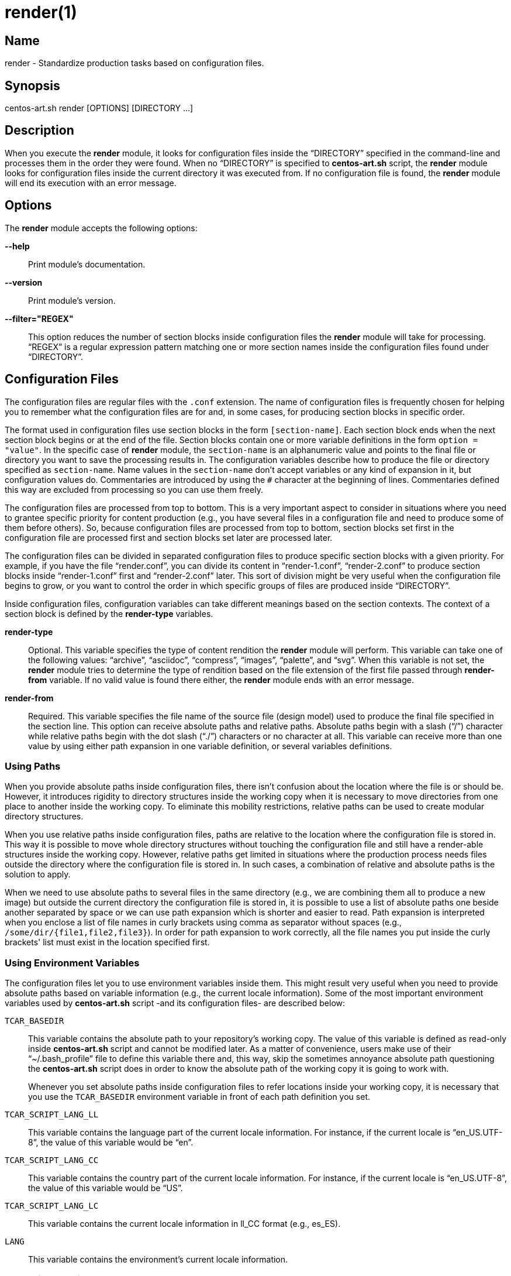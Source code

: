 render(1)
=========

Name
----

render - Standardize production tasks based on configuration files.

Synopsis
--------

centos-art.sh render [OPTIONS] [DIRECTORY ...]

Description
-----------

When you execute the *render* module, it looks for configuration files
inside the ``DIRECTORY'' specified in the command-line and processes
them in the order they were found. When no ``DIRECTORY'' is specified
to *centos-art.sh* script, the *render* module looks for configuration
files inside the current directory it was executed from.  If no
configuration file is found, the *render* module will end its
execution with an error message.

Options
-------

The *render* module accepts the following options:

*--help*::
    Print module's documentation.
*--version*::
    Print module's version.
*--filter="REGEX"*::
    This option reduces the number of section blocks inside
    configuration files the *render* module will take for processing.
    ``REGEX'' is a regular expression pattern matching one or more
    section names inside the configuration files found under
    ``DIRECTORY''.

Configuration Files
-------------------

The configuration files are regular files with the +.conf+ extension.
The name of configuration files is frequently chosen for helping you
to remember what the configuration files are for and, in some cases,
for producing section blocks in specific order.

The format used in configuration files use section blocks in the form
+[section-name]+. Each section block ends when the next section block
begins or at the end of the file. Section blocks contain one or more
variable definitions in the form +option = "value"+.  In the specific
case of *render* module, the +section-name+ is an alphanumeric value
and points to the final file or directory you want to save the
processing results in. The configuration variables describe how to
produce the file or directory specified as +section-name+.  Name
values in the +section-name+ don't accept variables or any kind of
expansion in it, but configuration values do.  Commentaries are
introduced by using the +#+ character at the beginning of lines.
Commentaries defined this way are excluded from processing so you can
use them freely.

The configuration files are processed from top to bottom. This is a
very important aspect to consider in situations where you need to
grantee specific priority for content production (e.g., you have
several files in a configuration file and need to produce some of them
before others). So, because configuration files are processed from top
to bottom, section blocks set first in the configuration file are
processed first and section blocks set later are processed later.

The configuration files can be divided in separated configuration
files to produce specific section blocks with a given priority.  For
example, if you have the file ``render.conf'', you can divide its
content in ``render-1.conf'', ``render-2.conf'' to produce section
blocks inside ``render-1.conf'' first and ``render-2.conf'' later.
This sort of division might be very useful when the configuration file
begins to grow, or you want to control the order in which specific
groups of files are produced inside ``DIRECTORY''.

Inside configuration files, configuration variables can take different
meanings based on the section contexts. The context of a section block
is defined by the *render-type* variables.

*render-type*::
    Optional. This variable specifies the type of content rendition
    the *render* module will perform. This variable can take one of
    the following values: ``archive'', ``asciidoc'', ``compress'',
    ``images'', ``palette'', and ``svg''. When this variable is not
    set, the *render* module tries to determine the type of rendition
    based on the file extension of the first file passed through
    *render-from* variable. If no valid value is found there either,
    the *render* module ends with an error message.
*render-from*::
    Required. This variable specifies the file name of the source file
    (design model) used to produce the final file specified in the
    section line. This option can receive absolute paths and relative
    paths.  Absolute paths begin with a slash (``/'') character while
    relative paths begin with the dot slash (``./'') characters or no
    character at all. This variable can receive more than one value by
    using either path expansion in one variable definition, or several
    variables definitions.

Using Paths
~~~~~~~~~~~

When you provide absolute paths inside configuration files, there
isn't confusion about the location where the file is or should be.
However, it introduces rigidity to directory structures inside the
working copy when it is necessary to move directories from one place
to another inside the working copy.  To eliminate this mobility
restrictions, relative paths can be used to create modular directory
structures.

When you use relative paths inside configuration files, paths are
relative to the location where the configuration file is stored in.
This way it is possible to move whole directory structures without
touching the configuration file and still have a render-able
structures inside the working copy.  However, relative paths get
limited in situations where the production process needs files outside
the directory where the configuration file is stored in. In such
cases, a combination of relative and absolute paths is the solution to
apply.

When we need to use absolute paths to several files in the same
directory (e.g., we are combining them all to produce a new image) but
outside the current directory the configuration file is stored in, it
is possible to use a list of absolute paths one beside another
separated by space or we can use path expansion which is shorter and
easier to read.  Path expansion is interpreted when you enclose a list
of file names in curly brackets using comma as separator without
spaces (e.g., +/some/dir/{file1,file2,file3}+). In order for path
expansion to work correctly, all the file names you put inside the
curly brackets' list must exist in the location specified first.

Using Environment Variables
~~~~~~~~~~~~~~~~~~~~~~~~~~~

The configuration files let you to use environment variables inside
them. This might result very useful when you need to provide absolute
paths based on variable information (e.g., the current locale
information).  Some of the most important environment variables used
by *centos-art.sh* script -and its configuration files- are described
below:

+TCAR_BASEDIR+::
    This variable contains the absolute path to your repository's
    working copy. The value of this variable is defined as read-only
    inside *centos-art.sh* script and cannot be modified later. As a
    matter of convenience, users make use of their ``~/.bash_profile''
    file to define this variable there and, this way, skip the
    sometimes annoyance absolute path questioning the *centos-art.sh*
    script does in order to know the absolute path of the working copy
    it is going to work with.
+
Whenever you set absolute paths inside configuration files to refer
locations inside your working copy, it is necessary that you use the
+TCAR_BASEDIR+ environment variable in front of each path definition
you set.
+TCAR_SCRIPT_LANG_LL+::
    This variable contains the language part of the current locale
    information. For instance, if the current locale is
    ``en_US.UTF-8'', the value of this variable would be ``en''.
+TCAR_SCRIPT_LANG_CC+::
    This variable contains the country part of the current locale
    information. For instance, if the current locale is
    ``en_US.UTF-8'', the value of this variable would be ``US''.
+TCAR_SCRIPT_LANG_LC+::
    This variable contains the current locale information in ll_CC
    format (e.g., es_ES).
+LANG+::
    This variable contains the environment's current locale
    information.

Rendering Archives
~~~~~~~~~~~~~~~~~~

When the *render-type* variable is set to +archive+, the *render*
module takes the list of files set through *render-from* variable and
applies the value of *command* to them all in order to produce the
final file specified in the section line. When the command variable is
not specified, the +/bin/tar --remove-files -czf+ command is used as
default.

Rendering Image Files
~~~~~~~~~~~~~~~~~~~~~

When the *render-type* variable is set to +svg+, the section block is
interpreted for rendering image files. When rendering image files, the
*render-from* variable must point to a SVG files (either compressed or
uncompressed). The following following complementary variables are
also accepted:

*render-flow*::
    Optional. This variable specifies the rendition flow to follow
    when transforming SVG files into PNG images. This variable can
    take either +base+ or +extended+ as value. The +base+ rendition
    flow takes one SVG file and produces just one PNG image for it.
    The +extended+ value applies the +base+ rendition flow and then
    transform the final PNG image to different heights, formats,
    foreground colors and background colors. By default, when this
    variable is not set, the +base+ rendition flow is used.
*export-id*::
    Optional. This variable specifies the export id you want to use as
    reference to produce PNG images from SVG files. The export-id is
    an attribute you specified as unique value to an objects inside
    the SVG file in order to export that object only but not the rest
    in the SVG file. If this variable is not provided or it is empty,
    the drawing area of the SVG file is used as reference to produce
    the final PNG image.
*heights*::
    Optional. This variable is available only for +extended+ rendition
    flow and specifies the different image heights you want to create
    copies of the final PNG image. The values specified in this
    variable are separated by white space and should be understandable
    by ImageMagick tool set. When this variable is not provided, the
    *render* module will create copies of final PNG image for several
    standard heights.
*formats*::
    Optional. This variable is available only for +extended+ rendition
    flow and specifies the different image formats you want to create
    copies of the final PNG image. The values specified in this
    variable are separated by white space and should be supported by
    ImageMagick tool set.  When this variable is not provided or set
    in the configuration file, the *render* module will create copies
    of final PNG image for several standard formats.
+
[TIP]
To see the list of possible image formats supported by ImageMagick
tool set, run the following command: *+identify -list format+*.

*fgcolors*::
    Optional. This variable is available only for +extended+ rendition
    flow and specifies the different foreground colors you want to
    create copies of the final PNG image. To do this, the image you
    want to copy should be rendered with black color (000000) so the
    color replacement can be performed. The values specified in this
    variable are separated by white space and should be understandable
    by ImageMagick tool set. When this variable is not provided the
    black foreground (+000000+) is used.
*bgcolors*::
    Optional. This variable is available only for +extended+ rendition
    flow and specifies the different background colors you want to
    create copies of the final PNG image. This variable uses
    Inkscape's _--export-background_ and _--export-background-opacity_
    options to control the background information of final PNG images.
    Possible values to this variable take the form +XXXXXX-X+, where
    the first six +X+ represent a color in hexadecimal format and the
    final +X+ might be 1 or 0. 1 for full opacity and 0 for full
    transparency.  Intermediate values between 0 and 1 (e.g., 0.55)
    can be given to control the background opacity. When this variable
    is not provided, white background full transparency (+ffffff-0+)
    is used as default value.
*command*::
    Optional. This variable specifies the command used to modify the
    production of final images. During the rendition process, images
    are produced inside a temporal directory, and later moved to its
    final location using the command specified as value in this
    variable. When this variable is not specified, it can take one of
    two values based on the amount of files passed through
    *render-from* variable.  When just one file is passed through the
    *render-from* variable, the default value for this variable is
    +/bin/cp+, but when there are reference to more than one file, the
    value of this option is +/usr/bin/convert +append+ which combines
    all images into the final images.
*comment*::
    Optional. This variable contains a sentence describing the image
    you are creating. This information is written in the +comment+
    field of PNG images. When this variable is empty, no comment
    information will be written to the final PNG image files.
*brand*::
    Optional. This variable describes the branding information applied
    to final images. The value of this variable has the form
    +FILENAME:GEOMETRY+, where +FILENAME+ is the absolute path to the
    PNG image you want to apply as brand and, +GEOMETRY+ takes the
    form +xHEIGHT+X+Y+. In order to apply brand information to final
    images correctly, the brand images files you want to apply must be
    available. In case they don't exist the *render* module ends its
    execution with an error message.

Rendering Image Files From Other Image Files
~~~~~~~~~~~~~~~~~~~~~~~~~~~~~~~~~~~~~~~~~~~~

To render image files from other image files, the *render-type*
variable must be set to ``images'' and one or more image files must be
provided in the *render-from* variable. When the *render* module finds
a section block with this characteristics, it applies the value of
*command* variable to all files found in *render-from* variable to
produce the final file specified in the section name. 

When the *command* variable is not specified, the ``/usr/bin/convert
-append'' command is used as default.  This command takes all the
images passed through *render-from* and appends them from top to
bottom and saves the result in the file you specified in the section
name.  When you render files this way, the order in which you define
source files through *render-from* may affect the final result based
in the *command* you provided.

The ``images'' rendition type provides an interface for external image
manipulation programs, like ImageMagick and NetPbm. You can use these
programs to manipulate images in great detail through the
command-line.

Rendering Images With Reduced Number Of Colors
~~~~~~~~~~~~~~~~~~~~~~~~~~~~~~~~~~~~~~~~~~~~~~

When the *render-type* variable is set to +palette+, the section block
where this variable was defined is interpreted for producing images
with a reduced number of colors. In these cases, the *render-from*
variable must point to an image file. The following complementary
variables are also accepted:

*palette-gpl*::
    Required. This variable addresses the palette of colors that will
    be use for reducing colors. Generally, the palette of color file
    ends with the +.gpl+ extension and is stored in the same directory
    of the configuration file. This file can be produced by GIMP and
    provides an optimized set of colors for the specific image you
    provided in the *render-from* variable.
+
To find the optimized set of colors, you need to open the image
specified in *render-from* in GIMP, reduce its colors to the desired
number using GIMP's Indexed feature and, then, create a new palette by
importing it from the indexed image file. Once you have the palette
this way, you need to edit it using the Palettes dialog to add the
hexadecimal value of each color in the palette to the comment field,
so you have a palette file similar to the following:
+
----------------------------------------------------------------------
GIMP Palette
Name: Syslinux-Default
Columns: 16
#
 32  76 141 204c8d
 37  82 146 255292
 52  94 153 345e99
 73 110 162 496ea2
 91 124 172 5b7cac
108 136 180 6c88b4
120 146 186 7892ba
131 158 193 839ec1
255 255 255 ffffff
146 170 200 92aac8
162 182 209 a2b6d1
183 199 219 b7c7db
204 216 230 ccd8e6
221 229 238 dde5ee
235 241 245 ebf1f5
246 251 254 f6fbfe
----------------------------------------------------------------------
+
{asciidoc-br}
+
Now that the palette has been created, you can set a path to
*palette-gpl* variable. Even you can set path of *palette-gpl* from
GIMP's palettes directory (+~/.gimp-x.x/palettes/+), it is much more
preferable that you copy the palette file from that location to the
configuration file's DIRECTORY inside the repository and put it under
version control, so others can take benefit of it.  The palette file
is an integral part of color specific image reduction so it must be
near the configuration file you use for such actions.

Rendering Documentation Files
~~~~~~~~~~~~~~~~~~~~~~~~~~~~~

To render documentation files, the *render-type* variable must be set
to ``asciidoc'' and the *render-from* variable must point to an
Asciidoc file. When the *render* module finds this information in a
section block, it takes the asciidoc file as source and transforms it
into a docbook file using the *asciidoc* program. The docbook file is
created temporarily for further format transformations and removed
later, once the final format has been rendered.

When the *render* module creates the intermediate docbook file, it
considers the current locale information of your environment (e.g., by
reading the LANG environment variable). In case the current locale
information is different to English (e.g., the value of LANG
environment variable doesn't begin with the ``en'' characters), the
docbook file will be localized based on the translation file specified
in the *locale-from* variable, before applying further format
transformations to it. This way, further format transformations from
the temporarily docbook file will end up being localized as well. If
the *locale-from* variable is not present in the section block, the
intermediate docbook file won't be localized which make the final
result to be not localized either.

When you set the *render-type* variable to ``asciidoc'', the section
blocks need to have the *render-flow* variable set to ``article'',
``book'' or ``manpage''.  This information defines the way the
intermediate docbook file is produced from the asciidoc file and, by
extension, the possible final results, too.

When *render-flow* variable is set to ``article'' or ``book'', it is
possible to produce final files in ``xhtml'' format but not in
``manpage'' format. This is because man pages require a specific
document structure that both articles and books don't need to have.
When producing articles and books in XHTML format, you can use the
*render-page* variable to control whether to produce the entire book
or article in just one file (``single'') or in separate files linked
one another (``chunks'').

When *render-flow* variable is set to ``manpage'' it is possible to
set the *formats* variable to either ``manpage'' or ``xhtml'' in order
to render the docbook file as man page or XHTML format, respectively.
The final files produced this way are stored in the +man${MANSECT}/+
or +htmlman${MANSECT}+ directories based on the format you choose. If
you are producing man pages to a language different to English, these
directories would be +${LANG}/man${MANSECT}/+ and
+${LANG}/htmlman${MANSECT}+, instead.  The structure of these paths is
required in order for *man* command to find the man pages in different
locales. The value of the man's volume section can be set using the
*mansect* variable. If this variable is not set, the value of man's
volume section will be 1.

When *render-flow* variable is not set, the ``article'' value is used
as default value.

When the *formats* variable has the ``xhtml'' value, you need to set
the *images-from* and *styles-from* variables inside the related
section block, no matter what the value of *render-flow* would be. The
value of *images-from* and *styles-from* variables must point to a
directory, inside the working copy, containing the share images and
CSS files used by XHTML documents, respectively.  If none of these two
variables are set the directories
+${TCAR_BASEDIR}/Artworks/Icons/Webenv+ and
+${TCAR_BASEDIR}/Artworks/Webenv/Docbook/1.69.1/Css+ will be used for
them.

When the *formats* variable is not set, the ``xhtml'' value is used as
default value.

Rendering Localized Images
--------------------------

To produce localized content, you need to set the *locale-from*
variable in the section block you want to provide translations and
point its value to the translation file where string translations will
take place. Then, you need to check the value of LANG environment
variable to be sure it has the locale information you want to
translate messages for.

If the LANG environment variable has the value you expect, run the
*locale* module on the ``DIRECTORY'' you want to locale content.  This
read the source files you specified in *render-from* variable and
would create the translation files (a.k.a., portable objects) you need
to edit to provide the string translations from one language to
another. Verify the translation file exist and edit it to provide the
strings translations. Once the strings have been translated, execute
the *render* module on the ``DIRECTORY''.

When the *render* module finds the *locale-from* variable in a section
block, it uses the *xml2po* program to create a localized instance of
each source file it finds in *render-from* variable.  Then, using the
source files' localized instances, it produces the final files based
on *render-type* variable's value.

Examples
--------

Here are some practical configuration examples you can use as
reference to create your own configuration files.

----------------------------------------------------------------------
[Xhtml-single]
render-type     = "asciidoc"
render-flow     = "article"
render-from     = "corporate.asciidoc"
locale-from     = "${TCAR_SCRIPT_LANG_LC}/messages.po"
images-from     = "${TCAR_BASEDIR}/Artworks/Icons/Webenv"
styles-from     = "${TCAR_BASEDIR}/Artworks/Webenv/Docbook/1.69.1/Css"
formats         = "xhtml"
render-page     = "single"
----------------------------------------------------------------------

{asciidoc-br}

When the *render* module reads this configuration file, it initiates
the +asscidoc+ module which in turn initiates the +xhtml+ module for
transforming the +corporate.asciidoc+ file into +corporate.docbook+ file
using +article+ as document type and
+${TCAR_SCRIPT_LANG_LC}/messages.po+ as source for localization. As
result, the *render* module produces the
+${TCAR_SCRIPTS_LANG_LC}/Xhtml-single/index.html+ file, using the same
directory of the configuration file as base directory.

----------------------------------------------------------------------
[centos-artwork.png]
render-from = "${TCAR_BASEDIR}/Artworks/Brands/Types/Webenv/centos.org/{centos,artwork}.svgz"
formats     = "xpm pdf jpg tif"
heights     = "16 20 22 24 32 36 38 40 48 64 72 78 96 112 124 128 148 164 196 200 512"
fgcolors    = "000000 ffffff"
bgcolors    = "ffffff-0"
command     = "/usr/bin/convert +append"
----------------------------------------------------------------------

{asciidoc-br}

When the *render* module reads this configuration file, it takes the
+centos.svgz+ and +artwork.svgz+ files as source to produce the
+centos.png+ and +artwork.png+ files considering the first value in
the list of heights, background, foreground colors specified in the
configuration file.  Then, it combines the results horizontally to
create the +centos-artwork.png+ file. Later, the +centos-artwork.png+
file is converted to produce one image file for each image format
specified in the configuration file. At this point, all the process
repeats again but for the next height and color values in the list.

{asciidoc-br}

----------------------------------------------------------------------
[syslinux-splash.png]
render-from     = "${TCAR_BASEDIR}/Artworks/Themes/Models/Distro/5/Syslinux/syslinux-splash.svgz"
brand           = "${TCAR_BASEDIR}/Artworks/Brands/Types/Default/Images/ffffff/ffffff-0/48/centos.png:x48+20+232"
brand           = "${TCAR_BASEDIR}/Artworks/Brands/Types/Numbers/Images/ffffff/ffffff-0/96/5.png:x96+300+184"

[syslinux-splash.lss]
render-from     = "syslinux-splash.png"
render-type     = "palette"
palette-gpl     = "colors.gpl"
----------------------------------------------------------------------

{asciidoc-br}

When the *render* module reads this configuration file, 

----------------------------------------------------------------------
[screenshot.png]
render-type     = "svg"
render-from     = "${TCAR_BASEDIR}/Artworks/Themes/Models/Distro/5/Gdm/screenshot.svgz"
render-flow     = "base"
brand           = "${TCAR_BASEDIR}/Artworks/Brands/Symbols/Default/Images/ffffff/ffffff-0/16/centos.png:x16+5+5"

[800x600.tar.gz]
render-type     = "archive"
render-from     = "${TCAR_BASEDIR}/Artworks/Themes/Motifs/${MOTIF}/Backgrounds/Images/800x600-final.png:background.png"
render-from     = "${TCAR_BASEDIR}/Artworks/Themes/Models/Distro/5/Gdm/GdmGreeterTheme.desktop"
render-from     = "${TCAR_BASEDIR}/Artworks/Themes/Models/Distro/5/Gdm/GdmGreeterTheme.xml"
render-from     = "${TCAR_BASEDIR}/Artworks/Themes/Models/Distro/5/Gdm/icon-language.png"
render-from     = "${TCAR_BASEDIR}/Artworks/Themes/Models/Distro/5/Gdm/icon-reboot.png"
render-from     = "${TCAR_BASEDIR}/Artworks/Themes/Models/Distro/5/Gdm/icon-session.png"
render-from     = "${TCAR_BASEDIR}/Artworks/Themes/Models/Distro/5/Gdm/icon-shutdown.png"
render-from     = "screenshot.png"
command         = "/bin/tar -czf"

[1360x768.tar.gz]
render-type     = "archive"
render-from     = "${TCAR_BASEDIR}/Artworks/Themes/Motifs/${MOTIF}/Backgrounds/Images/1360x768-final.png:background.png"
render-from     = "${TCAR_BASEDIR}/Artworks/Themes/Models/Distro/5/Gdm/GdmGreeterTheme.desktop"
render-from     = "${TCAR_BASEDIR}/Artworks/Themes/Models/Distro/5/Gdm/GdmGreeterTheme.xml"
render-from     = "${TCAR_BASEDIR}/Artworks/Themes/Models/Distro/5/Gdm/icon-language.png"
render-from     = "${TCAR_BASEDIR}/Artworks/Themes/Models/Distro/5/Gdm/icon-reboot.png"
render-from     = "${TCAR_BASEDIR}/Artworks/Themes/Models/Distro/5/Gdm/icon-session.png"
render-from     = "${TCAR_BASEDIR}/Artworks/Themes/Models/Distro/5/Gdm/icon-shutdown.png"
render-from     = "screenshot.png"
command         = "/bin/tar --remove-files -czf"
----------------------------------------------------------------------

{asciidoc-br}

When the *render* module reads this configuration file, 

Bugs
----

The *render* module has some issues I would like you to be aware of.
Mainly, to see if you could help me find better solutions for them ;)

Rendering Images With Reduced Number Of Colors
~~~~~~~~~~~~~~~~~~~~~~~~~~~~~~~~~~~~~~~~~~~~~~

The process implemented to reduce image colors through GIMP's palettes
involves too much user intervention compared with ImageMagick's
--colors option that reduces image colors instantly without user
intervention. Nevertheless, the procedure of reducing color through
GIMP's palettes provides more quality to final images than
ImageMagic's --colors option does. Also, using GIMP's palettes let us
create LSS images from PNG images using the same exact information we
used to reduce colors on PNG images. This is very important in order
to have the same result in both image types.  Because of these reasons
I prefer GIMP's palettes procedure against others methods like it is
the case of ImageMagick's for producing images with reduced number of
colors.

Rendering PDF Files From Localized Docbook Files
~~~~~~~~~~~~~~~~~~~~~~~~~~~~~~~~~~~~~~~~~~~~~~~~

Even it is possible to produce PDF files from Docbook files using
current applications inside CentOS-5, there are some production issues
when we use localized docbook files as source to produce localized PDF
files that made me not to implement them as part of *centos-art.sh*
script by now.

- When using the XML(DocBook)->XML(FO)->PDF transformation chain, the
  result produced by _docbook-style-xsl-1.69.1-5.1_ and
  _passivetex-1.25-5.1.1_ doesn't render heading boxes very well on
  page's top and page's bottom.  The text put inside these boxes seem
  to have not enough space in their respective areas.

- Tried using _dblatex-0.2.8-2.el5_ but didn't work for localized docbook files
  (i.e., those who has the +lang="lang"+ string in their root
  element). If you just remove the language specification string it
  just work. We need the language specification in order for internal
  document strings like +Abstract+ and +Table of contents+ to be
  automatically translated. When the language specific attribute is
  present in the root element, dblatex outputs the following:
+
----------------------------------------------------------------------
Build the listings...
XSLT stylesheets DocBook -  LaTeX 2e (0.2.8)
===================================================
Processing Revision History 
Build 2912-corporate.docbook.pdf
This is pdfeTeX, Version 3.141592-1.21a-2.2 (Web2C 7.5.4)
entering extended mode
pdflatex failed
/usr/share/texmf/tex/latex/dblatex/docbook.sty:160: No counter 'chapter' defined.
/usr/share/texmf/tex/latex/dblatex/docbook.sty:160: leading text: \newfloat{example}{htb}{loe}[chapter]
/usr/share/texmf/tex/latex/dblatex/docbook.sty:164: No counter 'chapter' defined.
/usr/share/texmf/tex/latex/dblatex/docbook.sty:164: leading text: \newfloat{dbequation}{htb}{loe}[chapter]
2912-corporate.docbook_tmp.tex:62: Illegal parameter number in definition of \@the@H@page.
2912-corporate.docbook_tmp.tex:62: leading text: \maketitle
2912-corporate.docbook_tmp.tex:62: Illegal parameter number in definition of \@the@H@page.
2912-corporate.docbook_tmp.tex:62: leading text: \maketitle
2912-corporate.docbook_tmp.tex:62: Illegal parameter number in definition of \@the@H@page.
2912-corporate.docbook_tmp.tex:62: leading text: \maketitle
Error: pdflatex compilation failed
----------------------------------------------------------------------

Reporting Bugs
--------------
Report bugs on the *automation* category of *centos-artwork* project
at the https://centos.org.cu/bugs/[The CentOS Bugs] website.

Author
------
Written by mailto:al@centos.org.cu[Alain Reguera Delgado], 2009-2013

Copyright
---------

Copyright (C) 2009-2013 The CentOS Project

This program is free software; you can redistribute it and/or modify
it under the terms of the GNU General Public License as published by
the Free Software Foundation; either version 2 of the License, or (at
your option) any later version.

This program is distributed in the hope that it will be useful, but
WITHOUT ANY WARRANTY; without even the implied warranty of
MERCHANTABILITY or FITNESS FOR A PARTICULAR PURPOSE.  See the GNU
General Public License for more details.

You should have received a copy of the GNU General Public License
along with this program; if not, write to the Free Software
Foundation, Inc., 675 Mass Ave, Cambridge, MA 02139, USA.

// vim: set syntax=asciidoc:
